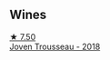 
** Wines

#+begin_export html
<div class="flex-container">
  <a class="flex-item flex-item-left" href="/wines/d4f21a37-7537-46d1-9142-0ee459b8bf02.html">
    <img class="flex-bottle" src="/images/d4/f21a37-7537-46d1-9142-0ee459b8bf02/2022-09-26-18-42-31-DB837F38-8F96-4AF3-9087-7F197D8061AD-1-102-o@512.webp"></img>
    <section class="h">★ 7.50</section>
    <section class="h text-bolder">Joven Trousseau - 2018</section>
  </a>

</div>
#+end_export
